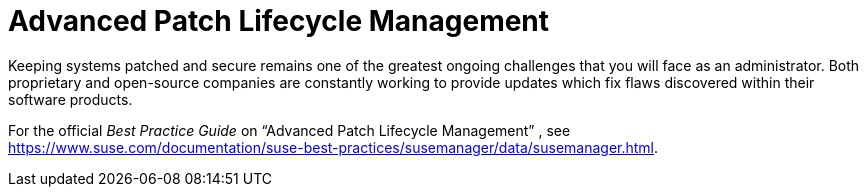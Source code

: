 [[bp.susecom.lifecycle.management]]
= Advanced Patch Lifecycle Management
:doctype: book
:sectnums:
:toc: left
:icons: font
:experimental:
:sourcedir: .
:imagesdir: ./images


Keeping systems patched and secure remains one of the greatest ongoing challenges that you will face as an administrator.
Both proprietary and open-source companies are constantly working to provide updates which fix flaws discovered within their software products. 

For the official [ref]_Best Practice Guide_
 on "`Advanced Patch Lifecycle Management`"
, see https://www.suse.com/documentation/suse-best-practices/susemanager/data/susemanager.html.
